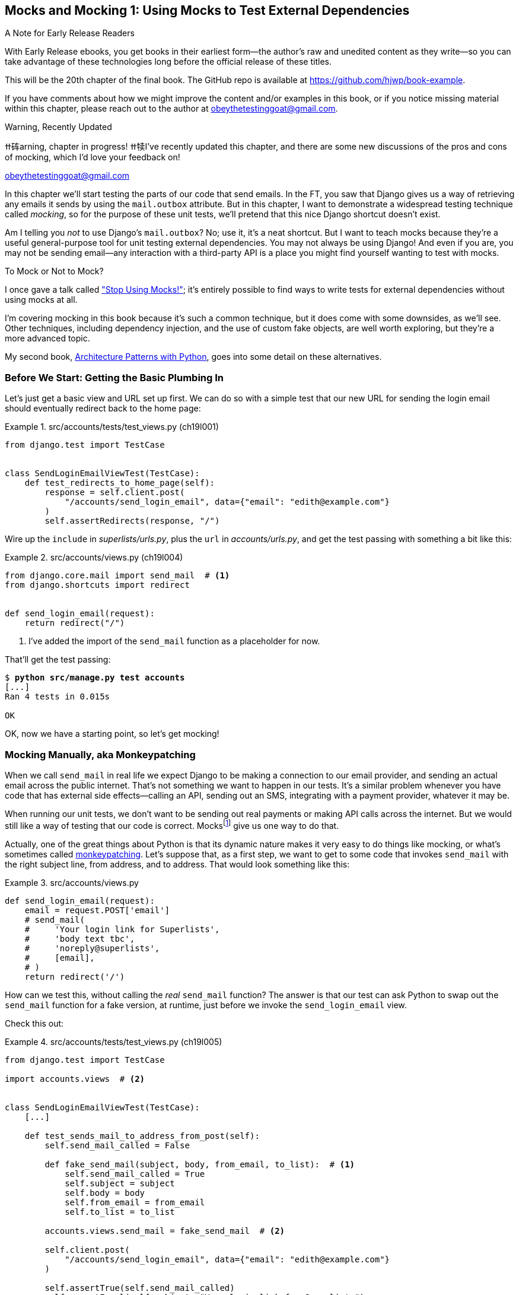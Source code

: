 [[chapter_20_mocking_1]]
== Mocks and Mocking 1: Using Mocks to Test External Dependencies

.A Note for Early Release Readers
****
With Early Release ebooks, you get books in their earliest form—the author's raw and unedited content as they write—so you can take advantage of these technologies long before the official release of these titles.

This will be the 20th chapter of the final book. The GitHub repo is available at https://github.com/hjwp/book-example.

If you have comments about how we might improve the content and/or examples in this book, or if you notice missing material within this chapter, please reach out to the author at obeythetestinggoat@gmail.com.
****

// HARRY: Can you remove "Mocks and Mocking 1" and just use the subtitle for the title of this chapter? It's clear I think that chapters 20 and 21 are conneced

.Warning, Recently Updated
*******************************************************************************
ߚ砗arning, chapter in progress! ߚ犊I've recently updated this chapter, and there are some new discussions
of the pros and cons of mocking, which I'd love your feedback on!

obeythetestinggoat@gmail.com

*******************************************************************************


((("Django framework", "sending emails")))
((("emails, sending from Django")))
((("mail.out box attribute")))
In this chapter we'll start testing the parts of our code that send emails.
In the FT, you saw that Django gives us a way of retrieving
any emails it sends by using the `mail.outbox` attribute.
But in this chapter, I want to demonstrate a widespread testing technique called _mocking_,
so for the purpose of these unit tests, we'll pretend that this nice Django shortcut doesn't exist.
((("mocks", "benefits and drawbacks of")))

Am I telling you _not_ to use Django's `mail.outbox`?
No; use it, it's a neat shortcut.
// DAVID: More than just a shortcut, it's a much better approach than mocking because it's
// a documented, swappable API.
But I want to teach mocks because they're a useful general-purpose tool
for unit testing external dependencies.
You may not always be using Django!
And even if you are, you may not be sending email--any
interaction with a third-party API
is a place you might find yourself wanting to test with mocks.
((("external dependencies")))

[role="pagebreak-before"]
.To Mock or Not to Mock?
*******************************************************************************

I once gave a talk called
https://www.youtube.com/watch?v=rk-f3B-eMkI["Stop Using Mocks!"];
it's entirely possible to find ways to write tests for external dependencies
without using mocks at all.

I'm covering mocking in this book because it's such a common technique,
but it does come with some downsides, as we'll see.
Other techniques, including dependency injection,
and the use of custom fake objects, are well worth exploring,
but they're a more advanced topic.

My second book, https://www.cosmicpython.com[Architecture Patterns with Python],
goes into some detail on these alternatives.
*******************************************************************************


=== Before We Start: Getting the Basic Plumbing In

((("mocks", "preparing for")))
Let's just get a basic view and URL set up first.
We can do so with a simple test
that our new URL for sending the login email should eventually redirect
back to the home page:


[role="sourcecode dofirst-ch19l002"]
.src/accounts/tests/test_views.py (ch19l001)
====
[source,python]
----
from django.test import TestCase


class SendLoginEmailViewTest(TestCase):
    def test_redirects_to_home_page(self):
        response = self.client.post(
            "/accounts/send_login_email", data={"email": "edith@example.com"}
        )
        self.assertRedirects(response, "/")
----
====


Wire up the `include` in _superlists/urls.py_,
plus the `url` in _accounts/urls.py_,
and get the test passing with something a bit like this:
// DAVID: Should we give them a code snippet for this?

[role="sourcecode dofirst-ch19l003"]
.src/accounts/views.py (ch19l004)
====
[source,python]
----
from django.core.mail import send_mail  # <1>
from django.shortcuts import redirect


def send_login_email(request):
    return redirect("/")
----
====


<1> I've added the import of the `send_mail` function as a placeholder for now.

// DAVID: This wrongfooted me as I forgot to include it here (or maybe my IDE linting
// automatically removed the unused import). Might be better to include in the same snippet
// as we use it.

That'll get the test passing:

[subs="specialcharacters,quotes"]
----
$ *python src/manage.py test accounts*
[...]
Ran 4 tests in 0.015s

OK
----

OK, now we have a starting point, so let's get mocking!


=== Mocking Manually, aka Monkeypatching

((("mocks", "manual", id="Mmanual19")))
((("monkeypatching", id="monkey19")))
When we call `send_mail` in real life
we expect Django to be making a connection to our email provider,
and sending an actual email across the public internet.
That's not something we want to happen in our tests.
It's a similar problem whenever you have code that has external side effects—calling
an API, sending out an SMS, integrating with a payment provider, whatever it may be.

When running our unit tests,
we don't want to be sending out real payments or making API calls across the internet.
But we would still like a way of testing that our code is correct.
Mocksfootnote:[I'm using the generic term "mock", but testing enthusiasts like
to distinguish other types of a general class of test tools called "Test
Doubles", including spies, fakes, and stubs.  The differences don't really
matter for this book, but if you want to get into the nitty-gritty, check out
this https://github.com/testdouble/contributing-tests/wiki/Test-Double[amazing
wiki by Justin Searls]. Warning: absolutely chock full of great testing content.]
give us one way to do that.


Actually, one of the great things about Python is that its dynamic nature
makes it very easy to do things like mocking,
or what's sometimes called https://en.wikipedia.org/wiki/Monkey_patch[monkeypatching].
Let's suppose that, as a first step,
we want to get to some code that invokes `send_mail`
with the right subject line, from address, and to address.
// CSANAD: wouldn't "sender address" and "recipient address" sound better?
That would look something like this:


[role="sourcecode skipme"]
.src/accounts/views.py
====
[source,python]
----
def send_login_email(request):
    email = request.POST['email']
    # send_mail(
    #     'Your login link for Superlists',
    #     'body text tbc',
    #     'noreply@superlists',
    #     [email],
    # )
    return redirect('/')
----
====
// DAVID: The send_mail function probably shouldn't be commented out here.
// Also I'm a bit unclear whether or not I should be typing this in or just reading it.

How can we test this, without calling the _real_ `send_mail` function?
The answer is that our test can ask Python to swap out the `send_mail` function
for a fake version, at runtime, just before we invoke the `send_login_email` view.

Check this out:


[role="sourcecode"]
.src/accounts/tests/test_views.py (ch19l005)
====
[source,python]
----
from django.test import TestCase

import accounts.views  # <2>


class SendLoginEmailViewTest(TestCase):
    [...]

    def test_sends_mail_to_address_from_post(self):
        self.send_mail_called = False

        def fake_send_mail(subject, body, from_email, to_list):  # <1>
            self.send_mail_called = True
            self.subject = subject
            self.body = body
            self.from_email = from_email
            self.to_list = to_list

        accounts.views.send_mail = fake_send_mail  # <2>

        self.client.post(
            "/accounts/send_login_email", data={"email": "edith@example.com"}
        )

        self.assertTrue(self.send_mail_called)
        self.assertEqual(self.subject, "Your login link for Superlists")
        self.assertEqual(self.from_email, "noreply@superlists")
        self.assertEqual(self.to_list, ["edith@example.com"])
----
====

// SEBASTIAN: I really like this way of introducing [monkey]patching in tests, congrats

<1> We define a `fake_send_mail` function,
    which looks like the real `send_mail` function,
    but all it does is save some information about how it was called,
    using some variables on `self`.


<2> Then, before we execute the code under test by doing the `self.client.post`,
    we swap out the real `accounts.views.send_mail`
    with our fake version—it's as simple as just assigning it.

// DAVID: Maybe would be less confusing to some readers if fake_send_mail was in the module
// scope, rather than as an inner function.

// DAVID: Might be better to get everything else working, and the test passing, without send_mail at all.
// Then we introduce it, run the test and see it fail because it has some dependencies? Then we can just concentrate on
// the mock bit.

It's important to realise that there isn't really anything magical going on here;
we're just taking advantage of Python's dynamic nature and scoping rules.

Up until we actually invoke a function, we can modify the variables it has access to,
as long as we get into the right namespace.
That's why we import the top-level accounts module:
to be able to get down to the `accounts.views` module,
which is the scope that the `accounts.views.send_login_email` function will run in.

This isn't even something that only works inside unit tests.
You can do this kind of "monkeypatching" in any kind of Python code!

That may take a little time to sink in.
See if you can convince yourself that it's not all totally crazy,
before reading a couple of bits of further detail.

* Why do we use `self` as a way of passing information around?
  It's just a convenient variable that's available
  both inside the scope of the `fake_send_mail` function and outside of it.
  We could use any mutable object, like a list or a dictionary,
  as long as we are making in-place changes to an existing variable
  that exists outside our fake function.
  (Feel free to have a play around with different ways of doing this, if
  you're curious, and see what works and doesn't work.)

* The "before" is critical! I can't tell you how many times I've sat there,
  wondering why a mock isn't working,
  only to realise that I didn't mock _before_ I called the code under test.


Let's see if our hand-rolled mock object will let us test-drive some code:

[subs="specialcharacters,quotes"]
----
$ *python src/manage.py test accounts*
[...]
    self.assertTrue(self.send_mail_called)
AssertionError: False is not true
----

So let's call `send_mail`, naively:


[role="sourcecode"]
.src/accounts/views.py (ch19l006-1)
====
[source,python]
----
def send_login_email(request):
    send_mail()
    return redirect("/")
----
====


That gives:

[subs="specialcharacters,macros"]
----
TypeError: SendLoginEmailViewTest.test_sends_mail_to_address_from_post.<locals>
.fake_send_mail() missing 4 required positional arguments: 'subject', 'body',
'from_email', and 'to_list'
----

It looks like our monkeypatch is working!
We've called `send_mail`, and it's gone into our `fake_send_mail` function,
which wants more arguments.
Let's try this:


[role="sourcecode"]
.src/accounts/views.py (ch19l006-2)
====
[source,python]
----
def send_login_email(request):
    send_mail("subject", "body", "from_email", ["to email"])
    return redirect("/")
----
====

That gives:

----
    self.assertEqual(self.subject, "Your login link for Superlists")
AssertionError: 'subject' != 'Your login link for Superlists'
----

That's working pretty well!
Now we can work step-by-step, all the way through to something like this:


[role="sourcecode"]
.src/accounts/views.py (ch19l006)
====
[source,python]
----
def send_login_email(request):
    email = request.POST["email"]
    send_mail(
        "Your login link for Superlists",
        "body text tbc",
        "noreply@superlists",
        [email],
    )
    return redirect("/")
----
====

and passing tests!


[subs="specialcharacters,macros"]
----
$ pass:quotes[*python src/manage.py test accounts*]

Ran 5 tests in 0.016s

OK
----


Brilliant!  We've managed to write tests for some code, that
ordinarilyfootnote:[Yes, I know Django already mocks out emails using `mail.outbox` for us,
but, again, let's pretend it doesn't. What if you were using Flask?
Or what if this was an API call, not an email?]
would go out and try to send real emails across the internet,
and by "mocking out" the `send_email` function,
we're able to write the tests and code all the same.
((("", startref="monkey19")))((("", startref="Mmanual19")))


// DAVID: Worth finding a way to expose the problems with the current approach, in particular:
// - the monkeypatch persists after the test runs.
// - we've had to roll our own logic to see what it was called with.

=== The Python Mock Library

((("mocks", "Python Mock library", id="Mpythong19")))
((("Python 3", "Mock library", id="Pmock19")))
The `mock` package was added to the standard library as part of Python 3.3.
It provides a magical object called a `Mock`; try this out in a Python shell:


[role='skipme']
[source,python]
----
>>> from unittest.mock import Mock
>>> m = Mock()
>>> m.any_attribute
<Mock name='mock.any_attribute' id='140716305179152'>
>>> type(m.any_attribute)
<class 'unittest.mock.Mock'>
>>> m.any_method()
<Mock name='mock.any_method()' id='140716331211856'>
>>> m.foo()
<Mock name='mock.foo()' id='140716331251600'>
>>> m.called
False
>>> m.foo.called
True
>>> m.bar.return_value = 1
>>> m.bar(42, var='thing')
1
>>> m.bar.call_args
call(42, var='thing')
----

A magical object that:

* responds to any request for an attribute or method call with other mocks,
* which you can configure in turn to return specific values when called,
* and that allows you to inspect what it was called with?

Sounds like a useful thing to be able to use in our unit tests!


==== Using unittest.patch

((("unittest module", "mock module and")))
And as if that weren't enough,
the `mock` module also provides a helper function called `patch`,
which we can use to do the monkeypatching we did by hand earlier.

I'll explain how it all works shortly, but let's see it in action first:


[role="sourcecode"]
.src/accounts/tests/test_views.py (ch19l007)
====
[source,python]
----
from unittest import mock

from django.test import TestCase
[...]

    @mock.patch("accounts.views.send_mail")
    def test_sends_mail_to_address_from_post(self, mock_send_mail):
        self.client.post(
            "/accounts/send_login_email", data={"email": "edith@example.com"}
        )

        self.assertEqual(mock_send_mail.called, True)
        (subject, body, from_email, to_list), kwargs = mock_send_mail.call_args
        self.assertEqual(subject, "Your login link for Superlists")
        self.assertEqual(from_email, "noreply@superlists")
        self.assertEqual(to_list, ["edith@example.com"])

----
====
// CSANAD: using `self.assertTrue(mock_send_mail.called)` would be nicer.

// SEBASTIAN: I'd give some hint (maybe visual?) that one should look at the decorator.
//      At first, I got lost as I was expecting something to change in the test itself,
//      for example mock.patch used as context manager.

If you rerun the tests, you'll see they still pass.
And since we're always suspicious of any test that still passes after a big change,
let's deliberately break it just to see:


[role="sourcecode"]
.src/accounts/tests/test_views.py (ch19l008)
====
[source,python]
----
        self.assertEqual(to_list, ["schmedith@example.com"])
----
====

And let's add a little debug print to our view as well,
to see the effects of the `mock.patch`:

[role="sourcecode"]
.src/accounts/views.py (ch19l009)
====
[source,python]
----
def send_login_email(request):
    email = request.POST["email"]
    print(type(send_mail))
    send_mail(
        [...]
----
====
// CSANAD: I suggest adding a bit of a text for the print:
// `print(f'DEBUG send_mail type:{type(send_mail)}')`
// it's arguably better practice and certainly easier for the eyes to find

Let's run the tests again:

[subs="macros"]
----
$ pass:quotes[*python src/manage.py test accounts*]
[...]pass:specialcharacters[
<class 'function'>
<class 'unittest.mock.MagicMock'>
][...]pass:[
AssertionError: Lists differ: ['edith@example.com'\] !=
['schmedith@example.com'\]
][...]

Ran 5 tests in 0.024s

FAILED (failures=1)
----


Sure enough, the tests fail.
And we can see just before the failure message
that when we print the `type` of the `send_mail` function,
in the first unit test it's a normal function,
but in the second unit test we're seeing a mock object.

Let's remove the deliberate mistake and dive into exactly what's going on:

[role="sourcecode dofirst-ch19l010"]
.src/accounts/tests/test_views.py (ch19l011)
====
[source,python]
----
@mock.patch("accounts.views.send_mail")  # <1>
def test_sends_mail_to_address_from_post(self, mock_send_mail):  # <2>
    self.client.post(  # <3>
        "/accounts/send_login_email", data={"email": "edith@example.com"}
    )

    self.assertEqual(mock_send_mail.called, True)  # <4>
    (subject, body, from_email, to_list), kwargs = mock_send_mail.call_args  # <5>
    self.assertEqual(subject, "Your login link for Superlists")
    self.assertEqual(from_email, "noreply@superlists")
    self.assertEqual(to_list, ["edith@example.com"])
----
====

<1> The `mock.patch()` decorator takes a dot-notation name of an object to monkeypatch.
    That's the equivalent of manually replacing the `send_mail` in `accounts.views`.
    The advantage of the decorator is that,
    firstly, it automatically replaces the target with a mock.
    And secondly, it automatically puts the original object back at the end!
    (Otherwise, the object stays monkeypatched for the rest of the test run,
    which might cause problems in other tests.)


<2> `patch` then injects the mocked object into the test
    as an argument to the test method.
    We can choose whatever name we want for it,
    but I usually use a convention of `mock_` plus the original name of the object.


<3> We call our view under test as usual,
    but everything inside this test method has our mock applied to it,
    so the view won't call the real `send_mail` object;
    it'll be seeing `mock_send_mail` instead.

<4> And we can now make assertions about what happened to that mock object
    during the test.  We can see it was called...

<5> ...and we can also unpack its various positional and keyword call arguments,
    to examine what it was called with.
    (See <<mock-call-args-sidebar>> in the next chapter for a longer
    explanation of `.call_args`).


All crystal-clear? No? Don't worry, we'll do a couple more tests with mocks,
to see if they start to make more sense as we use them more.



==== Getting the FT a Little Further Along

First let's get back to our FT and see where it's failing:

[subs="specialcharacters,macros"]
----
$ pass:quotes[*python src/manage.py test functional_tests.test_login*]
[...]
AssertionError: 'Check your email' not found in 'Superlists\nEnter your email
to log in\nStart a new To-Do list'
----

Submitting the email address currently has no effect,
because the form isn't sending the data anywhere.
// CSANAD: It is sending the data!
// In the previous chapter at ch18l020 we set the form to
// `<form method="POST" action="/accounts/send_login_email">`
// I suggest moving this changing of the hard-coded url higher up, maybe after
// ch19l004 along something like:
// "...and while we are at it, we can change the hard-coded url in the form to
// the named-path we just re-introduced from the spike into `src/accounts/urls.py`:
// `<form method="POST" action="{% url 'send_login_email' %}">`

Let's wire it up in _base.html_:
// DAVID: I'm not sure this is correct, my code already is wired up (albeit to the hard-coded url).

[role="sourcecode small-code"]
.src/lists/templates/base.html (ch19l012)
====
[source,html]
----
<form method="POST" action="{% url 'send_login_email' %}">
----
====
// DAVID: There are two forms in base.html, might be worth making it clear which one
// just in case they accidentally do the wrong one.


Does that help?  Nope, same error.  Why?
Because we're not actually displaying a success message after we send the user an email.
Let's add a test for that.


==== Testing the Django Messages Framework

((("Django framework", "messages framework")))
We'll use Django's "messages framework",
which is often used to display ephemeral "success" or "warning" messages
to show the results of an action.
Have a look at the
https://docs.djangoproject.com/en/5.1/ref/contrib/messages/[django messages docs]
if you haven't come across it already.

Testing Django messages is a bit contorted--we have to pass `follow=True`
to the test client to tell it to get the page after the 302-redirect,
and examine its context for a list of messages
(which we have to listify before it'll play nicely).
Here's what it looks like:


[role="sourcecode"]
.src/accounts/tests/test_views.py (ch19l013)
====
[source,python]
----
    def test_adds_success_message(self):
        response = self.client.post(
            "/accounts/send_login_email",
            data={"email": "edith@example.com"},
            follow=True,
        )

        message = list(response.context["messages"])[0]
        self.assertEqual(
            message.message,
            "Check your email, we've sent you a link you can use to log in.",
        )
        self.assertEqual(message.tags, "success")
----
====

That gives:

[subs="specialcharacters,macros"]
----
$ pass:quotes[*python src/manage.py test accounts*]
[...]
    message = list(response.context["messages"])[0]
IndexError: list index out of range
----

And we can get it passing with:


[role="sourcecode"]
.src/accounts/views.py (ch19l014)
====
[source,python]
----
from django.contrib import messages
[...]

def send_login_email(request):
    [...]
    messages.success(
        request,
        "Check your email, we've sent you a link you can use to log in.",
    )
    return redirect("/")
----
====
// DAVID: Might be worth explaining how the messages framework works - i.e. that if you have a request,
// you can add messages to the session which will be popped off and displayed in the response.

[[mocks-tightly-coupled-sidebar]]
.Mocks Can Leave You Tightly Coupled to the Implementation
*******************************************************************************

TIP: This sidebar is an intermediate-level testing tip.
// CSANAD: not sure what sidebar we are talking about here. This TIP renders
// on the center for me.
    If it goes over your head the first time around,
    come back and take another look when you've finished this chapter.
    Consider also going through <<appendix_purist_unit_tests>>
    for lots more mocking practice.

I said testing messages is a bit contorted;
it took me several goes to get it right.
In fact, at a previous employer,
we gave up on testing them like this and decided to just use mocks.
Let's see what that would look like in this case:

[role="sourcecode small-code"]
.src/accounts/tests/test_views.py (ch19l014-2)
====
[source,python]
----
    @mock.patch("accounts.views.messages")
    def test_adds_success_message_with_mocks(self, mock_messages):
        response = self.client.post(
            "/accounts/send_login_email", data={"email": "edith@example.com"}
        )

        expected = "Check your email, we've sent you a link you can use to log in."
        self.assertEqual(
            mock_messages.success.call_args,
            mock.call(response.wsgi_request, expected),
        )
----
====

We mock out the `messages` module, and check that `messages.success` was
called with the right args: the original request, and the message we want.

And you could get it passing by using the exact same code as earlier.  Here's
the problem though:  the messages framework gives you more than one way
to achieve the same result.  I could write the code like this:

[role="sourcecode"]
.src/accounts/views.py (ch19l014-3)
====
[source,python]
----
    messages.add_message(
        request,
        messages.SUCCESS,
        "Check your email, we've sent you a link you can use to log in.",
    )
----
====

And the original, nonmocky test would still pass.
But our mocky test will fail,
because we're no longer calling `messages.success`,
we're calling `messages.add_message`.
Even though the end result is the same and our code is "correct,"
the test is broken.

This is what it means to say that using mocks leave you
"tightly coupled with the implementation".
We usually say it's better to test behaviour, not implementation details;
test what happens, not how you do it.
Mocks often end up erring too much on the side of the "how" rather than the "what".

TIP: Test should be about behaviour, not implementation.

// DAVID: Say a bit about why?
*******************************************************************************


==== Adding Messages to Our HTML

What happens next in the functional test?
Ah.  Still nothing.
We need to actually add the messages to the page.
Something like this:


[role="sourcecode dofirst-ch19l014-4"]
.src/lists/templates/base.html (ch19l015)
====
[source,html]
----
      [...]
      </nav>

      {% if messages %}
        <div class="row">
          <div class="col-md-8">
            {% for message in messages %}
              {% if message.level_tag == 'success' %}
                <div class="alert alert-success">{{ message }}</div>
              {% else %}
                <div class="alert alert-warning">{{ message }}</div>
              {% endif %}
            {% endfor %}
          </div>
        </div>
      {% endif %}
----
====


Now do we get a little further?  Yes!

[subs="specialcharacters,macros"]
----
$ pass:quotes[*python src/manage.py test accounts*]
[...]
Ran 6 tests in 0.023s

OK

$ pass:quotes[*python src/manage.py test functional_tests.test_login*]
[...]
AssertionError: 'Use this link to log in' not found in 'body text tbc'
----
// CSANAD: we haven't changed the views or the models, and we just had the unit
// tests passing before the TIP, so running it again is redundant here.


We need to fill out the body text of the email,
with a link that the user can use to log in.


Let's just cheat for now though, by changing the value in the view:


[role="sourcecode"]
.src/accounts/views.py (ch19l016)
====
[source,python]
----
    send_mail(
        "Your login link for Superlists",
        "Use this link to log in",
        "noreply@superlists",
        [email],
    )
----
====

That gets the FT a little further:


[subs="specialcharacters,macros"]
----
$ pass:quotes[*python src/manage.py test functional_tests.test_login*]
[...]
AssertionError: Could not find url in email body:
Use this link to log in
----


==== Starting on the Login URL

We're going to have to build some kind of URL!
Let's build one that, again, just cheats:


[role="sourcecode"]
.src/accounts/tests/test_views.py (ch19l017)
====
[source,python]
----
class LoginViewTest(TestCase):
    def test_redirects_to_home_page(self):
        response = self.client.get("/accounts/login?token=abcd123")
        self.assertRedirects(response, "/")
----
====

We're imagining we'll pass the token in as a GET parameter, after the `?`.
It doesn't need to do anything for now.

I'm sure you can find your way through to getting the boilerplate in
for a basic URL and view, via errors like these:

[role="pagebreak-before"]
* No URL:
+
[role="small-code"]
----
AssertionError: 404 != 302 : Response didn't redirect as expected: Response
code was 404 (expected 302)
----


* No view:
+
[role="dofirst-ch19l018 small-code"]
----
AttributeError: module 'accounts.views' has no attribute 'login'
----


* Broken view:
+
[role="dofirst-ch19l019 small-code"]
----
ValueError: The view accounts.views.login didn't return an HttpResponse object.
It returned None instead.
----

* OK!
+
[role="dofirst-ch19l020 small-code"]
[subs="specialcharacters,macros"]
----
$ pass:quotes[*python src/manage.py test accounts*]
[...]

Ran 7 tests in 0.029s
OK
----


And now we can give people a link to use.
It still won't do much though,
because we still don't have a token to give to the user.



==== Checking That We Send the User a Link with a Token

Back in our `send_login_email` view,
we've tested the email subject, from, and to fields.
The body is the part that will have to include a token or URL they can use to log in.
Let's spec out two tests for that:


[role="sourcecode"]
.src/accounts/tests/test_views.py (ch19l021)
====
[source,python]
----
from accounts.models import Token
[...]

    def test_creates_token_associated_with_email(self):
        self.client.post(
            "/accounts/send_login_email", data={"email": "edith@example.com"}
        )
        token = Token.objects.get()
        self.assertEqual(token.email, "edith@example.com")

    @mock.patch("accounts.views.send_mail")
    def test_sends_link_to_login_using_token_uid(self, mock_send_mail):
        self.client.post(
            "/accounts/send_login_email", data={"email": "edith@example.com"}
        )

        token = Token.objects.get()
        expected_url = f"http://testserver/accounts/login?token={token.uid}"
        (subject, body, from_email, to_list), kwargs = mock_send_mail.call_args
        self.assertIn(expected_url, body)
----
====
// CSANAD: will that be clear these go under `SendLoginEmailViewTest`?

The first test is fairly straightforward;
it checks that the token we create in the database
is associated with the email address from the post request.

The second one is our second test using mocks.
We mock out the `send_mail` function again using the `patch` decorator,
but this time we're interested in the `body` argument from the call arguments.

Running them now will fail because we're not creating any kind of token:


[subs="specialcharacters,macros"]
----
$ pass:quotes[*python src/manage.py test accounts*]
[...]
accounts.models.Token.DoesNotExist: Token matching query does not exist.
[...]
accounts.models.Token.DoesNotExist: Token matching query does not exist.
----

We can get the first one to pass by creating a token:


[role="sourcecode"]
.src/accounts/views.py (ch19l022)
====
[source,python]
----
from accounts.models import Token
[...]

def send_login_email(request):
    email = request.POST["email"]
    token = Token.objects.create(email=email)
    send_mail(
        [...]
----
====

And now the second test prompts us to actually use the token in the body
of our email:

[subs=""]
----
[...]
AssertionError:
'http://testserver/accounts/login?token=[...]
not found in 'Use this link to log in'

FAILED (failures=1)
----

So we can insert the token into our email like this:


[role="sourcecode"]
.src/accounts/views.py (ch19l023)
====
[source,python]
----
from django.urls import reverse
[...]

def send_login_email(request):
    email = request.POST["email"]
    token = Token.objects.create(email=email)
    url = request.build_absolute_uri(  # <1>
        reverse("login") + "?token=" + str(token.uid),
    )
    message_body = f"Use this link to log in:\n\n{url}"
    send_mail(
        "Your login link for Superlists",
        message_body,
        "noreply@superlists",
        [email],
    )
    [...]
----
====

<1> `request.build_absolute_uri` deserves a mention--it's
    one way to build a "full" URL,
    including the domain name and the http(s) part, in Django.
    There are other ways,
    but they usually involve getting into the "sites" framework,
    and that gets complicated pretty quickly.
    You can find lots more discussion on this if you're curious
    by doing a bit of googling.


// TODO: investigate kwards for reverse() call
// reverse("login", token=str(token.uid))

// DAVID: The unit tests now pass, worth mentioning?

Two more pieces in the puzzle.
We need an authentication backend,
whose job it will be to examine tokens for validity
and then return the corresponding users;
then we need to get our login view to actually log users in,
if they can authenticate.
((("", startref="Mpythong19")))((("", startref="Pmock19")))
// DAVID: Starting this paragraph by talking about authentication backends
// as a 'need' could leave readers behind. Maybe it would be better to point out that the user isn't actually
// logged in, talk about HTTP being stateless and how Django uses sessions
// to get around that, and then say we're going to solve the problem by
// creating an authentication backend.
// (Having said that, it might be much simpler just to use Django's session
// framework directly and set the user in the session. The only snag might be integration
// with the Django Admin but not sure if that's a concern here).


=== De-spiking Our Custom Authentication Backend

((("mocks", "de-spiking custom authentication")))
((("spiking and de-spiking", "de-spiking")))
Our custom authentication backend is next.
Here's how it looked in the spike:


[[spike-reminder]]
[role="skipme small-code"]
[source,python]
----
class PasswordlessAuthenticationBackend(BaseBackend):
    def authenticate(self, request, uid):
        print("uid", uid, file=sys.stderr)
        if not Token.objects.filter(uid=uid).exists():
            print("no token found", file=sys.stderr)
            return None
        token = Token.objects.get(uid=uid)
        print("got token", file=sys.stderr)
        try:
            user = ListUser.objects.get(email=token.email)
            print("got user", file=sys.stderr)
            return user
        except ListUser.DoesNotExist:
            print("new user", file=sys.stderr)
            return ListUser.objects.create(email=token.email)

    def get_user(self, email):
        return ListUser.objects.get(email=email)
----

Decoding this:

* We take a UID and check if it exists in the database.
* We return `None` if it doesn't.
* If it does exist, we extract an email address,
  and either find an existing user with that address, or create a new one.
// CSANAD: shouldn't we use the numbered annotations instead?



==== 1 if = 1 More Test
// DAVID: I was confused by how to read this heading for a moment. (I get it now.)
A rule of thumb for these sorts of tests:
any `if` means an extra test, and any `try/except` means an extra test,
so this should be about three tests.
How about something like this?


[role="sourcecode"]
.src/accounts/tests/test_authentication.py (ch19l024)
====
[source,python]
----
from django.contrib.auth import get_user_model
from django.http import HttpRequest
from django.test import TestCase

from accounts.authentication import PasswordlessAuthenticationBackend
from accounts.models import Token

User = get_user_model()


class AuthenticateTest(TestCase):
    def test_returns_None_if_no_such_token(self):
        result = PasswordlessAuthenticationBackend().authenticate(
            HttpRequest(), "no-such-token"
        )
        self.assertIsNone(result)

    def test_returns_new_user_with_correct_email_if_token_exists(self):
        email = "edith@example.com"
        token = Token.objects.create(email=email)
        user = PasswordlessAuthenticationBackend().authenticate(
            HttpRequest(), token.uid
        )
        new_user = User.objects.get(email=email)
        self.assertEqual(user, new_user)

    def test_returns_existing_user_with_correct_email_if_token_exists(self):
        email = "edith@example.com"
        existing_user = User.objects.create(email=email)
        token = Token.objects.create(email=email)
        user = PasswordlessAuthenticationBackend().authenticate(
            HttpRequest(), token.uid
        )
        self.assertEqual(user, existing_user)
----
====


In _authenticate.py_ we'll just have a little placeholder:

[role="sourcecode"]
.src/accounts/authentication.py (ch19l025)
====
[source,python]
----
class PasswordlessAuthenticationBackend:
    def authenticate(self, request, uid):
        pass
----
====


How do we get on?

[subs="macros"]
----
$ pass:quotes[*python src/manage.py test accounts*]

.FE.........
======================================================================
ERROR: test_returns_new_user_with_correct_email_if_token_exists (accounts.tests
.test_authentication.AuthenticateTest.test_returns_new_user_with_correct_email_
if_token_exists)
 ---------------------------------------------------------------------
Traceback (most recent call last):
  File "...goat-book/src/accounts/tests/test_authentication.py", line 24, in
test_returns_new_user_with_correct_email_if_token_exists
    new_user = User.objects.get(email=email)
[...]
accounts.models.User.DoesNotExist: User matching query does not exist.


======================================================================
FAIL: test_returns_existing_user_with_correct_email_if_token_exists (accounts.t
ests.test_authentication.AuthenticateTest.test_returns_existing_user_with_corre
ct_email_if_token_exists)
 ---------------------------------------------------------------------
Traceback (most recent call last):
  File "...goat-book/src/accounts/tests/test_authentication.py", line 34, in
test_returns_existing_user_with_correct_email_if_token_exists
    self.assertEqual(user, existing_user)
    ~~~~~~~~~~~~~~~~^^^^^^^^^^^^^^^^^^^^^
AssertionError: None != pass:specialcharacters[<User: User object (edith@example.com)>]

 ---------------------------------------------------------------------
Ran 12 tests in 0.038s

FAILED (failures=1, errors=1)
----

//TODO: do we need that inline pass:specialcharacters?

Here's a first cut:

[role="sourcecode"]
.src/accounts/authentication.py (ch19l026)
====
[source,python]
----
from accounts.models import Token, User


class PasswordlessAuthenticationBackend:
    def authenticate(self, request, uid):
        token = Token.objects.get(uid=uid)
        return User.objects.get(email=token.email)
----
====


That changes the `FAILED` test to also result in a "matching query does not
exist" `ERROR`.
// CSANAD: the first test was already passing even with the placeholder
// `authenticate`, the second was failing and the third resulted in an error.
// With this first cut version the passing test remains passing and the other
// two result in DoesNotExist errors.


[subs="specialcharacters,macros"]
----
$ pass:quotes[*python src/manage.py test accounts*]

ERROR: test_returns_None_if_no_such_token (accounts.tests.test_authentication.A
uthenticateTest.test_returns_None_if_no_such_token)
[...]
accounts.models.Token.DoesNotExist: Token matching query does not exist.

ERROR: test_returns_new_user_with_correct_email_if_token_exists (accounts.tests
.test_authentication.AuthenticateTest.test_returns_new_user_with_correct_email_
if_token_exists)
[...]
accounts.models.User.DoesNotExist: User matching query does not exist.
----

Let's fix each of those in turn:
// CSANAD: I think it would be nice to explain what this error means and why we
// can fix it by returning None when it occurs.
// E.g. "The token with the given `uid` does not exist - this means we couldn't
// find the uuid in the database, so we should not authorize this login request.
// In the password-based world this would be the equivalent of an incorrect or
// missing password."

[role="sourcecode"]
.src/accounts/authentication.py (ch19l027)
====
[source,python]
----
    def authenticate(self, request, uid):
        try:
            token = Token.objects.get(uid=uid)
            return User.objects.get(email=token.email)
        except Token.DoesNotExist:
            return None
----
====

That gets us down to one failure:

[subs="specialcharacters,macros"]
----
ERROR: test_returns_new_user_with_correct_email_if_token_exists (accounts.tests
.test_authentication.AuthenticateTest.test_returns_new_user_with_correct_email_
if_token_exists)
[...]
accounts.models.User.DoesNotExist: User matching query does not exist.

FAILED (errors=1)
----


And we can handle the final case like this:
// CSANAD: again, I would add a bit more explanation:
// "If we can't find a user with the given email, then we will treat it as a
// sign-up request for a new user instead."

[role="sourcecode"]
.src/accounts/authentication.py (ch19l028)
====
[source,python]
----
    def authenticate(self, request, uid):
        try:
            token = Token.objects.get(uid=uid)
            return User.objects.get(email=token.email)
        except User.DoesNotExist:
            return User.objects.create(email=token.email)
        except Token.DoesNotExist:
            return None
----
====
// DAVID: Consider User.objects.get_or_create.

That's turned out neater than our spike!


==== The get_user Method


((("get_user method")))
We've handled the `authenticate` function which Django will use to log new users in.
The second part of the protocol we have to implement is the `get_user` method,
whose job is to retrieve a user based on their unique identifier (the email address),
or to return `None` if it can't find one
(have another look at <<spike-reminder,the spiked code>> if you need a
reminder).
// DAVID: I was a bit unclear what you meant here to start with. Maybe worth spelling out/reminding that
// authentication backends need to implement a `get_user` method?

Here are a couple of tests for those two requirements:


[role="sourcecode"]
.src/accounts/tests/test_authentication.py (ch19l030)
====
[source,python]
----
class GetUserTest(TestCase):
    def test_gets_user_by_email(self):
        User.objects.create(email="another@example.com")
        desired_user = User.objects.create(email="edith@example.com")
        found_user = PasswordlessAuthenticationBackend().get_user("edith@example.com")
        self.assertEqual(found_user, desired_user)

    def test_returns_None_if_no_user_with_that_email(self):
        self.assertIsNone(
            PasswordlessAuthenticationBackend().get_user("edith@example.com")
        )
----
====

And our first failure:

----
AttributeError: 'PasswordlessAuthenticationBackend' object has no attribute
'get_user'
----

Let's create a placeholder one then:


[role="sourcecode"]
.src/accounts/authentication.py (ch19l031)
====
[source,python]
----
class PasswordlessAuthenticationBackend:
    def authenticate(self, request, uid):
        [...]

    def get_user(self, email):
        pass
----
====

Now we get:


[subs="macros"]
----
    self.assertEqual(found_user, desired_user)
AssertionError: None != pass:specialcharacters[<User: User object (edith@example.com)>]
----

And (step by step, just to see if our test fails the way we think it will):

[role="sourcecode"]
.src/accounts/authentication.py (ch19l033)
====
[source,python]
----
    def get_user(self, email):
        return User.objects.first()
----
====

That gets us past the first assertion, and onto:

[subs="macros"]
----
    self.assertEqual(found_user, desired_user)
AssertionError: pass:specialcharacters[<User: User object (another@example.com)>] != pass:specialcharacters[<User: User object
(edith@example.com)>]
----

And so we call `get` with the email as an argument:


[role="sourcecode"]
.src/accounts/authentication.py (ch19l034)
====
[source,python]
----
    def get_user(self, email):
        return User.objects.get(email=email)
----
====


Now our test for the `None` case fails:

----
ERROR: test_returns_None_if_no_user_with_that_email (accounts.tests.test_authen
tication.GetUserTest.test_returns_None_if_no_user_with_that_email)
[...]
accounts.models.User.DoesNotExist: User matching query does not exist.
----

Which prompts us to finish the method like this:


[role="sourcecode"]
.src/accounts/authentication.py (ch19l035)
====
[source,python]
----
    def get_user(self, email):
        try:
            return User.objects.get(email=email)
        except User.DoesNotExist:
            return None  # <1>
----
====

<1> You could just use `pass` here, and the function would return `None` by default.
    However, because we specifically need the function to return `None`,
    the "explicit is better than implicit" rule applies here.

That gets us to passing tests:

----
OK
----


And we have a working authentication backend!


Let's call that a win, and in the next chapter
we'll work on integrating it into our login view,
and getting our FT passing.

// DAVID: Shall we do a commit?

[[mocking-py-sidebar-1]]
.On Mocking in Python
*******************************************************************************

Mocking and external dependencies::
  One place to consider using mocking is when we have an external dependency
  that we don't want to actually use in our tests.
  A mock can be used to simulate the third-party API.
  Whilst it is possible to "roll your own" mocks in Python,
  a mocking framework like the +unittest.mock+ module provides a lot of helpful shortcuts
  which will make it easier to write (and more importantly, read) your tests.
  ((("external dependencies")))

The Mock library::
  Michael Foord (who used to work for the company that spawned PythonAnywhere,
  just before I joined) wrote the excellent "Mock" library
  that's now been integrated into the standard library of Python 3.
  It contains most everything you might need for mocking in Python.
  ((("mocks", "Python Mock library")))
  ((("Python 3", "Mock library")))
// todo do we nee this?


Monkeypatching::
  Replacing an object in a namespace at runtime.
  We use it in our unit tests to replace a real function
  which has undesirable side effects
  with a mock object, using the `mock.patch` decorator.
  ((("monkeypatching")))



The mock.patch decorator::
  `unittest.mock` ((("patch decorator")))provides a function called `patch`,
  which can be used to "mock out" (monkeypatch)
  any object from the module you're testing.
  It's commonly used as a decorator on a test method.
  Importantly, it "undoes" the mocking at the end of the test for you,
  to avoid contamination between tests.


Mocks can leave you tightly coupled to the implementation::
  As we saw in <<mocks-tightly-coupled-sidebar>>,
  mocks can leave you tightly coupled to your implementation.
// CSANAD: this link reads as
// "As we saw in Mocks Can Leave You Tightly Coupled to the Implementation,
// mocks can leave you tightly coupled to your implementation" so it just
// repeats itself. I would re-word it e.g. "As we saw in (...), mocks can make
// your tests tied to implementation details too much."
  For that reason, you shouldn't use them unless you have a good reason.
// DAVID: When rendered, this last point says the same phrase three times in a row.
*******************************************************************************
